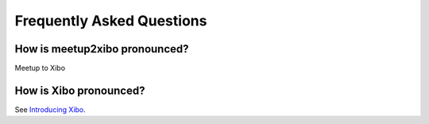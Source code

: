 ==========================
Frequently Asked Questions
==========================

How is meetup2xibo pronounced?
------------------------------

Meetup to Xibo

How is Xibo pronounced?
-----------------------

See `Introducing Xibo`_.

.. _`Introducing Xibo`: https://blog.xibo.org.uk/hello-world/
